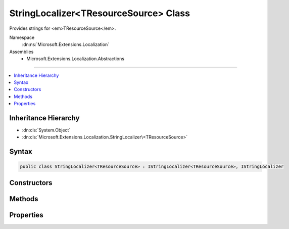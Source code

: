 

StringLocalizer<TResourceSource> Class
======================================






Provides strings for <em>TResourceSource</em>.


Namespace
    :dn:ns:`Microsoft.Extensions.Localization`
Assemblies
    * Microsoft.Extensions.Localization.Abstractions

----

.. contents::
   :local:



Inheritance Hierarchy
---------------------


* :dn:cls:`System.Object`
* :dn:cls:`Microsoft.Extensions.Localization.StringLocalizer\<TResourceSource>`








Syntax
------

.. code-block:: csharp

    public class StringLocalizer<TResourceSource> : IStringLocalizer<TResourceSource>, IStringLocalizer








.. dn:class:: Microsoft.Extensions.Localization.StringLocalizer`1
    :hidden:

.. dn:class:: Microsoft.Extensions.Localization.StringLocalizer<TResourceSource>

Constructors
------------

.. dn:class:: Microsoft.Extensions.Localization.StringLocalizer<TResourceSource>
    :noindex:
    :hidden:

    
    .. dn:constructor:: Microsoft.Extensions.Localization.StringLocalizer<TResourceSource>.StringLocalizer(Microsoft.Extensions.Localization.IStringLocalizerFactory)
    
        
    
        
        Creates a new :any:`Microsoft.Extensions.Localization.StringLocalizer\`1`\.
    
        
    
        
        :param factory: The :any:`Microsoft.Extensions.Localization.IStringLocalizerFactory` to use.
        
        :type factory: Microsoft.Extensions.Localization.IStringLocalizerFactory
    
        
        .. code-block:: csharp
    
            public StringLocalizer(IStringLocalizerFactory factory)
    

Methods
-------

.. dn:class:: Microsoft.Extensions.Localization.StringLocalizer<TResourceSource>
    :noindex:
    :hidden:

    
    .. dn:method:: Microsoft.Extensions.Localization.StringLocalizer<TResourceSource>.GetAllStrings(System.Boolean)
    
        
    
        
        :type includeParentCultures: System.Boolean
        :rtype: System.Collections.Generic.IEnumerable<System.Collections.Generic.IEnumerable`1>{Microsoft.Extensions.Localization.LocalizedString<Microsoft.Extensions.Localization.LocalizedString>}
    
        
        .. code-block:: csharp
    
            public IEnumerable<LocalizedString> GetAllStrings(bool includeParentCultures)
    
    .. dn:method:: Microsoft.Extensions.Localization.StringLocalizer<TResourceSource>.WithCulture(System.Globalization.CultureInfo)
    
        
    
        
        :type culture: System.Globalization.CultureInfo
        :rtype: Microsoft.Extensions.Localization.IStringLocalizer
    
        
        .. code-block:: csharp
    
            public virtual IStringLocalizer WithCulture(CultureInfo culture)
    

Properties
----------

.. dn:class:: Microsoft.Extensions.Localization.StringLocalizer<TResourceSource>
    :noindex:
    :hidden:

    
    .. dn:property:: Microsoft.Extensions.Localization.StringLocalizer<TResourceSource>.Item[System.String]
    
        
    
        
        :type name: System.String
        :rtype: Microsoft.Extensions.Localization.LocalizedString
    
        
        .. code-block:: csharp
    
            public virtual LocalizedString this[string name] { get; }
    
    .. dn:property:: Microsoft.Extensions.Localization.StringLocalizer<TResourceSource>.Item[System.String, System.Object[]]
    
        
    
        
        :type name: System.String
    
        
        :type arguments: System.Object<System.Object>[]
        :rtype: Microsoft.Extensions.Localization.LocalizedString
    
        
        .. code-block:: csharp
    
            public virtual LocalizedString this[string name, params object[] arguments] { get; }
    

